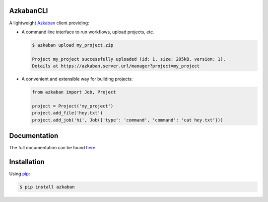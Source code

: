 .. default-role:: code


AzkabanCLI
----------

.. image:: https://travis-ci.org/mtth/azkaban.png?branch=master
  :target: https://travis-ci.org/mtth/azkaban

A lightweight Azkaban_ client providing:

* A command line interface to run workflows, upload projects, etc.

  .. code-block:: bash

    $ azkaban upload my_project.zip

    Project my_project successfully uploaded (id: 1, size: 205kB, version: 1).
    Details at https://azkaban.server.url/manager?project=my_project

* A convenient and extensible way for building projects:

  .. code-block:: python

    from azkaban import Job, Project

    project = Project('my_project')
    project.add_file('hey.txt')
    project.add_job('hi', Job({'type': 'command', 'command': 'cat hey.txt'}))


Documentation
-------------

The full documentation can be found here_.


Installation
------------

Using pip_:

.. code-block:: bash

  $ pip install azkaban


.. _Azkaban: http://data.linkedin.com/opensource/azkaban
.. _pip: http://www.pip-installer.org/en/latest/
.. _here: http://azkabancli.readthedocs.org/
